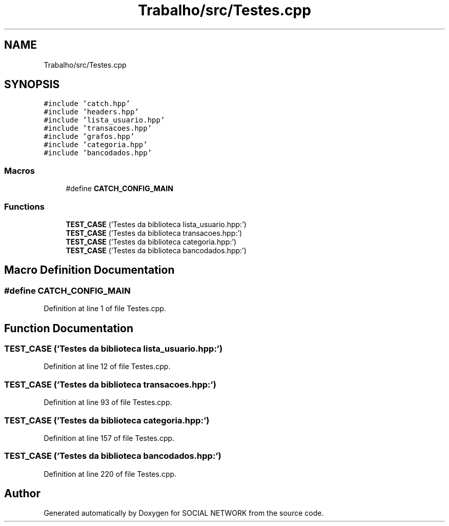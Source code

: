 .TH "Trabalho/src/Testes.cpp" 3 "Fri Jun 30 2017" "Version 1.0" "SOCIAL NETWORK" \" -*- nroff -*-
.ad l
.nh
.SH NAME
Trabalho/src/Testes.cpp
.SH SYNOPSIS
.br
.PP
\fC#include 'catch\&.hpp'\fP
.br
\fC#include 'headers\&.hpp'\fP
.br
\fC#include 'lista_usuario\&.hpp'\fP
.br
\fC#include 'transacoes\&.hpp'\fP
.br
\fC#include 'grafos\&.hpp'\fP
.br
\fC#include 'categoria\&.hpp'\fP
.br
\fC#include 'bancodados\&.hpp'\fP
.br

.SS "Macros"

.in +1c
.ti -1c
.RI "#define \fBCATCH_CONFIG_MAIN\fP"
.br
.in -1c
.SS "Functions"

.in +1c
.ti -1c
.RI "\fBTEST_CASE\fP ('Testes da biblioteca lista_usuario\&.hpp:')"
.br
.ti -1c
.RI "\fBTEST_CASE\fP ('Testes da biblioteca transacoes\&.hpp:')"
.br
.ti -1c
.RI "\fBTEST_CASE\fP ('Testes da biblioteca categoria\&.hpp:')"
.br
.ti -1c
.RI "\fBTEST_CASE\fP ('Testes da biblioteca bancodados\&.hpp:')"
.br
.in -1c
.SH "Macro Definition Documentation"
.PP 
.SS "#define CATCH_CONFIG_MAIN"

.PP
Definition at line 1 of file Testes\&.cpp\&.
.SH "Function Documentation"
.PP 
.SS "TEST_CASE ('Testes da biblioteca lista_usuario\&.hpp:')"

.PP
Definition at line 12 of file Testes\&.cpp\&.
.SS "TEST_CASE ('Testes da biblioteca transacoes\&.hpp:')"

.PP
Definition at line 93 of file Testes\&.cpp\&.
.SS "TEST_CASE ('Testes da biblioteca categoria\&.hpp:')"

.PP
Definition at line 157 of file Testes\&.cpp\&.
.SS "TEST_CASE ('Testes da biblioteca bancodados\&.hpp:')"

.PP
Definition at line 220 of file Testes\&.cpp\&.
.SH "Author"
.PP 
Generated automatically by Doxygen for SOCIAL NETWORK from the source code\&.
